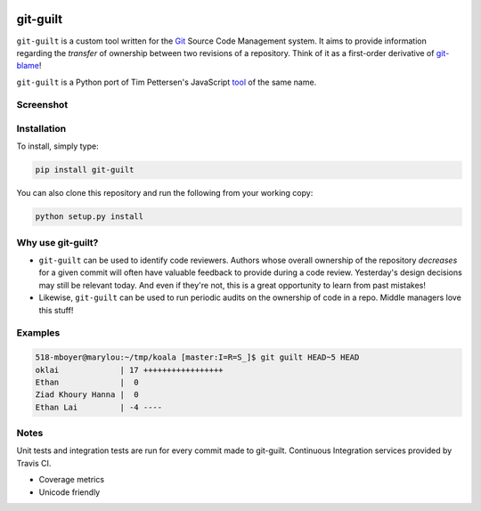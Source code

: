 .. image:: https://travis-ci.org/mattboyer/py_git-guilt.svg?branch=master
   :target: https://travis-ci.org/mattboyer/py_git-guilt

.. image:: https://coveralls.io/repos/mattboyer/py_git-guilt/badge.svg?branch=master
   :target: https://coveralls.io/r/mattboyer/py_git-guilt?branch=master 

git-guilt
=========

``git-guilt`` is a custom tool written for the `Git <http://git-scm.com/>`_ Source Code Management system. It aims to provide information regarding the *transfer* of ownership between two revisions of a repository. Think of it as a first-order derivative of `git-blame <http://git-scm.com/docs/git-blame>`_!

``git-guilt`` is a Python port of Tim Pettersen's JavaScript `tool <https://bitbucket.org/tpettersen/git-guilt>`_ of the same name.

Screenshot
----------

.. image:: docs/screenshot.png



Installation
------------

To install, simply type:

.. code-block:: bash

    pip install git-guilt

You can also clone this repository and run the following from your working copy:

.. code-block:: bash

    python setup.py install

Why use git-guilt?
------------------

- ``git-guilt`` can be used to identify code reviewers. Authors whose overall ownership of the repository *decreases* for a given commit will often have valuable feedback to provide during a code review. Yesterday's design decisions may still be relevant today. And even if they're not, this is a great opportunity to learn from past mistakes!

- Likewise, ``git-guilt`` can be used to run periodic audits on the ownership of code in a repo. Middle managers love this stuff!

Examples
--------

.. code-block:: bash

    518-mboyer@marylou:~/tmp/koala [master:I=R=S_]$ git guilt HEAD~5 HEAD
    oklai             | 17 +++++++++++++++++
    Ethan             |  0
    Ziad Khoury Hanna |  0
    Ethan Lai         | -4 ----

Notes
-----

Unit tests and integration tests are run for every commit made to git-guilt. Continuous Integration services provided by Travis CI.

- Coverage metrics

- Unicode friendly
